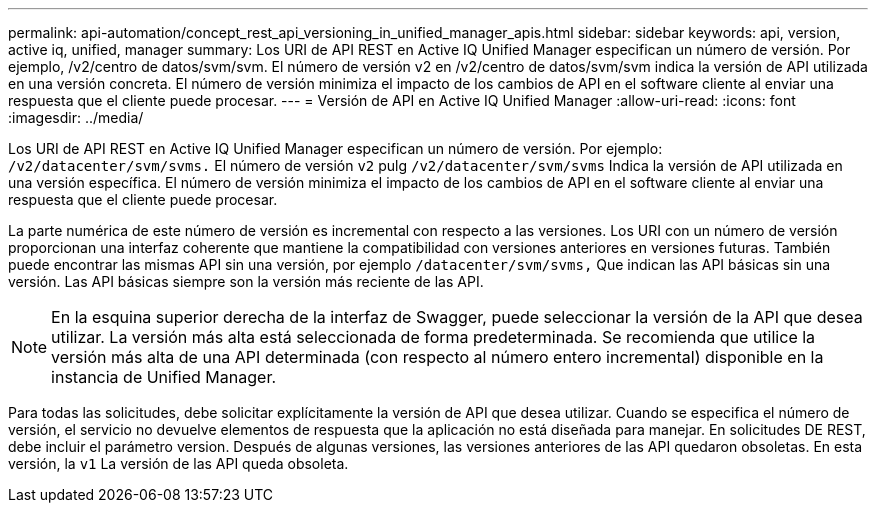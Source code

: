 ---
permalink: api-automation/concept_rest_api_versioning_in_unified_manager_apis.html 
sidebar: sidebar 
keywords: api, version, active iq, unified, manager 
summary: Los URI de API REST en Active IQ Unified Manager especifican un número de versión. Por ejemplo, /v2/centro de datos/svm/svm. El número de versión v2 en /v2/centro de datos/svm/svm indica la versión de API utilizada en una versión concreta. El número de versión minimiza el impacto de los cambios de API en el software cliente al enviar una respuesta que el cliente puede procesar. 
---
= Versión de API en Active IQ Unified Manager
:allow-uri-read: 
:icons: font
:imagesdir: ../media/


[role="lead"]
Los URI de API REST en Active IQ Unified Manager especifican un número de versión. Por ejemplo: `/v2/datacenter/svm/svms.` El número de versión `v2` pulg `/v2/datacenter/svm/svms` Indica la versión de API utilizada en una versión específica. El número de versión minimiza el impacto de los cambios de API en el software cliente al enviar una respuesta que el cliente puede procesar.

La parte numérica de este número de versión es incremental con respecto a las versiones. Los URI con un número de versión proporcionan una interfaz coherente que mantiene la compatibilidad con versiones anteriores en versiones futuras. También puede encontrar las mismas API sin una versión, por ejemplo `/datacenter/svm/svms,` Que indican las API básicas sin una versión. Las API básicas siempre son la versión más reciente de las API.

[NOTE]
====
En la esquina superior derecha de la interfaz de Swagger, puede seleccionar la versión de la API que desea utilizar. La versión más alta está seleccionada de forma predeterminada. Se recomienda que utilice la versión más alta de una API determinada (con respecto al número entero incremental) disponible en la instancia de Unified Manager.

====
Para todas las solicitudes, debe solicitar explícitamente la versión de API que desea utilizar. Cuando se especifica el número de versión, el servicio no devuelve elementos de respuesta que la aplicación no está diseñada para manejar. En solicitudes DE REST, debe incluir el parámetro version. Después de algunas versiones, las versiones anteriores de las API quedaron obsoletas. En esta versión, la `v1` La versión de las API queda obsoleta.
